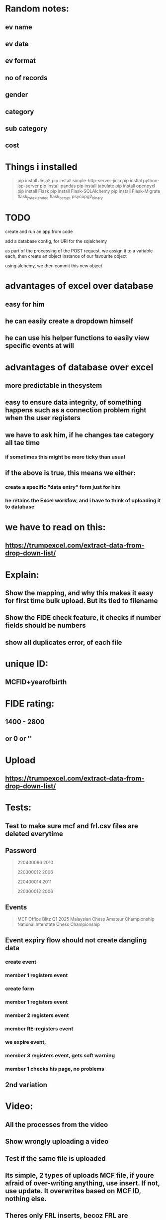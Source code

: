 * Random notes:
** ev name
** ev date
** ev format
** no of records
** gender
** category
** sub category
** cost
* Things i installed
#+begin_quote

pip install Jinja2
pip install simple-http-server-jinja
pip instlal python-lsp-server
pip install pandas
pip install tabulate
pip install openpyxl
pip install Flask
pip install Flask-SQLAlchemy
pip install Flask-Migrate
flask_jwt_extended
flask_bcrypt
psycopg2_binary


#+end_quote
* TODO

create and run an app from code

add a database config, for URI for the sqlalchemy

as part of the processing of the POST request, we assign it to a variable each, then create an object instance of our favourite object

using alchemy, we then commit this new object
* advantages of excel over database
** easy for him
** he can easily create a dropdown himself
** he can use his helper functions to easily view specific events at will
* advantages of database over excel
** more predictable in thesystem
** easy to ensure data integrity, of something happens such as a connection problem right when the user registers 
** we have to ask him, if he changes tae category all tae time
*** if sometimes this might be more ticky than usual
** if the above is true, this means we either:
*** create a specific "data entry" form just for him
*** he retains the Excel workfow, and i have to think of uploading it to database
* we have to read on this:
** https://trumpexcel.com/extract-data-from-drop-down-list/
* Explain:
** Show the mapping, and why this makes it easy for first time bulk upload. But its tied to filename
** Show the FIDE check feature, it checks if number fields should be numbers
** show all duplicates error, of each file
* unique ID:
** MCFID+yearofbirth
* FIDE rating:
** 1400 - 2800
** or 0 or ''
* Upload
** https://trumpexcel.com/extract-data-from-drop-down-list/
* Tests:
** Test to make sure mcf and frl.csv files are deleted everytime
** Password
#+begin_quote

220400066
2010

220300012
2006

220400014
2011

220300012
2006

#+end_quote
** Events
#+begin_quote

MCF Office Blitz Q1 2025
Malaysian Chess Amateur Championship
National Interstate Chess Championship


#+end_quote
** Event expiry flow should not create dangling data
*** create event
*** member 1 registers event
*** create form
*** member 1 registers event
*** member 2 registers event
*** member RE-registers event
*** we expire event,
*** member 3 registers event, gets soft warning
*** member 1 checks his page, no problems
** 2nd variation
* Video:
** All the processes from the video
** Show wrongly uploading a video
** Test if the same file is uploaded
** Its simple, 2 types of uploads MCF file, if youre afraid of over-writing anything, use insert. If not, use update. It overwrites based on MCF ID, nothing else.
** Theres only FRL inserts, becoz FRL are "updates" in nature. (subservient/dependent on existing MCF record).
** Registering for an event
** Show removing events registered
** Showing logging in
** Showing dropdown download
* Form creation test:
| form     | field       | value                           | type     |
|----------+-------------+---------------------------------+----------|
| Q1 event | date        | M                               | datetime |
| Q1 event | gender      | M                               | dropdown |
| Q1 event | gender      | F                               | dropdown |
| Q1 event | gender      | Open                            | dropdown |
| Q1 event | description | "a KL based event for under 18" | text     |
* Run with:
** flask run --debug --extra-files $(extra_f)
* Form questions:
** National Youth Chess Championship 2024
** hold harmless agreement
*** This is to confirm I have read and understood the regulations
*** 
** please provide full IC name
** Are you a PARA/OKU player
*** Please 
** As this event caters for under-18,pleae obtain permission from parents. I hereby confirm that Im allowing my child to participiate in this event. 
** Please provide full guardia name
** please provide guardian IC
** please provide guardian email address
** I hereby agree to not hold the management accountable to any loss or damage
** The entrry is fixed at RM 60 regardless of age, or rating. Please choose an event:
*** open event
*** girls event
** please choose an age category
*** under-8
*** under-18
** Please upload proof of payment (RM 60)


* Things to present:
** DONE A more professional modal dialog, now with
** DONE All negative checks passed so far, such as pressing upload when no file is chosen (both for member_front & admin page)
** DONE right now form is not atthced a single event. Mostly testing dynamic question creation
** DONE show download CSV feature
** DONE Reassure Terry: screenshot "tasksI do daily" in meeting_docs
** DONE space blocks in field
** DONE download feature for event answers (download name as event name too)
** DONE checks mimetype, to ensure users dont upload random filetypes, and not just extension
** DONE file input now works, some different folder structure, and some disabled elements depending on subgroup or non-subgroup
** DONE show subgrouip answers page, and its relevant download feature
** DONE show error of "no form for this event"
** DONE full blown question flow like National Youth Chess Championship 2024, also include checks of spaces in subgroup fieldname, and missing subgroup fieldname
** DONE show the upload folder structure created (path nameand filename), especially when uploading 2 files
** DONE show that repeated file uploads dont clash, thanks to date, show the upload_logs page
** DONE remind Terry that the way event expiry is setup, you MUST backup/download users form answers, before expiring the event, coz all related entities are deleted for real. The only difference between DELETED and EXPIRED event is EXPIRED event is stored in its own table, and user gets a soft warning, when attempting to register. Show the flow of expiring an event. Which is triggered upon creation of event. show the message the user gets.
** NOT present, but rather reminder that soft-deleted events essentially serve special purpose in the business logic.
** DONE user gets feedback from file uploads, just a bit of feedback for user, if he uploads 4 files he'll know.
** DONE added member_events and download page, coz I forgot
** DONE Becoz I insisted on password reset feature for admin, I struggled with it for a while, coz I couldnt set up a email server locally (local host), so I push and test repeatedly, that took quite a while. 
** DONE Show him the process to create app password
** Also, stupidly, I didnt realize I could suspend server between uploads. So it just sat there consuming seconds, and Render charges by the second. Kinda lucky for me, sometime last month it auto-suspended due to errors, saving my seconds. So I wasted around RM 200 just for that, but now im disabling most of the time, so Im paying much less per month.
** DONE I set a request limiter (Flask-Limiter), limits to 200 requests per day, 50 per hour. Can be adjusted. Basically, a hard limit on request, basic security, in case someone attempts multiple automated requests/logins to the site. (Yes, I dont know remember the proper terminology for it, but its basic easy security)
** DONE Added withdrawal logs, which I forgot completely. becoz before this members, get delted from events without logging it.
* Some limitations:
** FIDE is uniquely constrained at DB level, can be changed later if want to
** subgroupsof questions cannot be tied to each answer, the logic is now to be complicated. It can only be tied to a question
** this means Questions like:
#+begin_quote

PLEASE SELECT YOUR ENTRY STATUS *
I have a chess title - IM / WIM / NM / WNM
I am representing my state
I am an Open Entry

#+end_quote
** will have to be dividede to 3:
**
#+begin_quote

Your entry status, I have a chess title - IM / WIM / NM / WNM
Your entry status, I am representing my state
Your entry status, I am an Open Entry


#+end_quote
** and it will only be limited to a single radio button (and values: selected or on-selectd)
